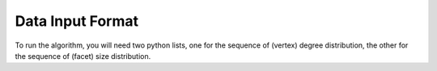 Data Input Format
=================

To run the algorithm, you will need two python lists, one for the sequence of (vertex) degree distribution,
the other for the sequence of (facet) size distribution.
